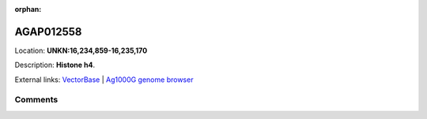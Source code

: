 :orphan:



AGAP012558
==========

Location: **UNKN:16,234,859-16,235,170**



Description: **Histone h4**.

External links:
`VectorBase <https://www.vectorbase.org/Anopheles_gambiae/Gene/Summary?g=AGAP012558>`_ |
`Ag1000G genome browser <https://www.malariagen.net/apps/ag1000g/phase1-AR3/index.html?genome_region=UNKN:16234859-16235170#genomebrowser>`_





Comments
--------


.. raw:: html

    <div id="disqus_thread"></div>
    <script>
    
    var disqus_config = function () {
        this.page.identifier = '/gene/AGAP012558';
    };
    
    (function() { // DON'T EDIT BELOW THIS LINE
    var d = document, s = d.createElement('script');
    s.src = 'https://agam-selection-atlas.disqus.com/embed.js';
    s.setAttribute('data-timestamp', +new Date());
    (d.head || d.body).appendChild(s);
    })();
    </script>
    <noscript>Please enable JavaScript to view the <a href="https://disqus.com/?ref_noscript">comments.</a></noscript>


